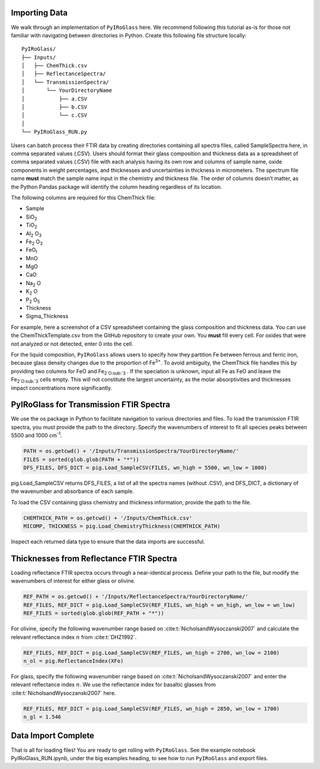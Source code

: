 ==============
Importing Data
==============

We walk through an implementation of ``PyIRoGlass`` here. We recommend following this tutorial as-is for those not familiar with navigating between directories in Python. Create this following file structure locally: 

::

    PyIRoGlass/
    ├── Inputs/
    │   ├── ChemThick.csv
    │   ├── ReflectanceSpectra/
    │   └── TransmissionSpectra/
    │       └── YourDirectoryName
    │           ├── a.CSV
    │           ├── b.CSV
    │           └── c.CSV
    │
    └── PyIRoGlass_RUN.py


Users can batch process their FTIR data by creating directories containing all spectra files, called SampleSpectra here, in comma separated values (.CSV). Users should format their glass composition and thickness data as a spreadsheet of comma separated values (.CSV) file with each analysis having its own row and columns of sample name, oxide components in weight percentages, and thicknesses and uncertainties in thickness in micrometers. The spectrum file name **must** match the sample name input in the chemistry and thickness file. The order of columns doesn’t matter, as the Python Pandas package will identify the column heading regardless of its location. 

The following columns are required for this ChemThick file:

*  Sample
*  SiO\ :sub:`2`
*  TiO\ :sub:`2`
*  Al\ :sub:`2` O\ :sub:`3`
*  Fe\ :sub:`2` O\ :sub:`3`
*  FeO\ :sub:`t`
*  MnO
*  MgO 
*  CaO 
*  Na\ :sub:`2` O
*  K\ :sub:`2` O
*  P\ :sub:`2` O\ :sub:`5`
*  Thickness
*  Sigma_Thickness

For example, here a screenshot of a CSV spreadsheet containing the glass composition and thickness data. You can use the ChemThickTemplate.csv from the GitHub repository to create your own. You **must** fill every cell. For oxides that were not analyzed or not detected, enter 0 into the cell. 

.. image:: img/chemthick.png


For the liquid composition, ``PyIRoGlass`` allows users to specify how they partition Fe between ferrous and ferric iron, because glass density changes due to the proportion of Fe\ :sup:`3+`. To avoid ambiguity, the ChemThick file handles this by providing two columns for FeO and Fe\ :sub:`2`O\ :sub:`3` . If the speciation is unknown, input all Fe as FeO and leave the Fe\ :sub:`2`O\ :sub:`3`  cells empty. This will not constitute the largest uncertainty, as the molar absorptivities and thicknesses impact concentrations more significantly. 

========================================
PyIRoGlass for Transmission FTIR Spectra
========================================

We use the os package in Python to facilitate navigation to various directories and files. To load the transmission FTIR spectra, you must provide the path to the directory. Specify the wavenumbers of interest to fit all species peaks between 5500 and 1000 cm\ :sup:`-1`. 

.. code-block:: python

    PATH = os.getcwd() + '/Inputs/TransmissionSpectra/YourDirectoryName/'
    FILES = sorted(glob.glob(PATH + "*"))
    DFS_FILES, DFS_DICT = pig.Load_SampleCSV(FILES, wn_high = 5500, wn_low = 1000)

pig.Load_SampleCSV returns DFS_FILES, a list of all the spectra names (without .CSV), and DFS_DICT, a dictionary of the wavenumber and absorbance of each sample. 

To load the CSV containing glass chemistry and thickness information, provide the path to the file. 

.. code-block:: python

    CHEMTHICK_PATH = os.getcwd() + '/Inputs/ChemThick.csv'
    MICOMP, THICKNESS = pig.Load_ChemistryThickness(CHEMTHICK_PATH)

Inspect each returned data type to ensure that the data imports are successful. 


=========================================
Thicknesses from Reflectance FTIR Spectra 
=========================================

Loading reflectance FTIR spectra occurs through a near-identical process. Define your path to the file, but modify the wavenumbers of interest for either glass or olivine. 

.. code-block:: python

    REF_PATH = os.getcwd() + '/Inputs/ReflectanceSpectra/YourDirectoryName/'
    REF_FILES, REF_DICT = pig.Load_SampleCSV(REF_FILES, wn_high = wn_high, wn_low = wn_low)
    REF_FILES = sorted(glob.glob(REF_PATH + "*"))

For olivine, specify the following wavenumber range based on :cite:t:`NicholsandWysoczanski2007` and calculate the relevant reflectance index :math:`n` from :cite:t:`DHZ1992`. 

.. code-block:: python

    REF_FILES, REF_DICT = pig.Load_SampleCSV(REF_FILES, wn_high = 2700, wn_low = 2100)
    n_ol = pig.ReflectanceIndex(XFo) 

For glass, specify the following wavenumber range based on :cite:t:`NicholsandWysoczanski2007` and enter the relevant reflectance index :math:`n`. We use the reflectance index for basaltic glasses from :cite:t:`NicholsandWysoczanski2007` here. 

.. code-block:: python

    REF_FILES, REF_DICT = pig.Load_SampleCSV(REF_FILES, wn_high = 2850, wn_low = 1700)
    n_gl = 1.546 


====================
Data Import Complete 
====================

That is all for loading files! You are ready to get rolling with ``PyIRoGlass``. See the example notebook PyIRoGlass_RUN.ipynb, under the big examples heading, to see how to run ``PyIRoGlass`` and export files. 
